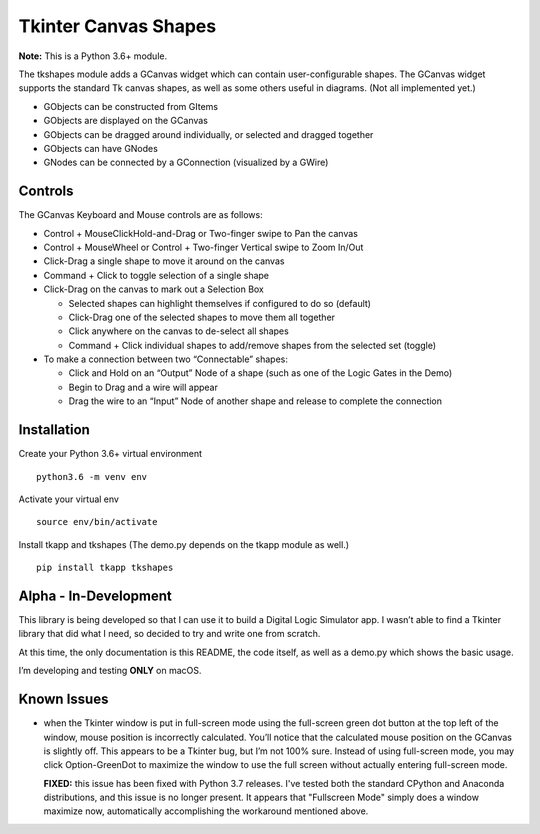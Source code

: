 ﻿Tkinter Canvas Shapes
=====================

**Note:** This is a Python 3.6+ module.

The tkshapes module adds a GCanvas widget which can contain
user-configurable shapes. The GCanvas widget supports the standard Tk
canvas shapes, as well as some others useful in diagrams. (Not all
implemented yet.)

-  GObjects can be constructed from GItems
-  GObjects are displayed on the GCanvas
-  GObjects can be dragged around individually, or selected and dragged
   together
-  GObjects can have GNodes
-  GNodes can be connected by a GConnection (visualized by a GWire)

Controls
--------

The GCanvas Keyboard and Mouse controls are as follows:

-  Control + MouseClickHold-and-Drag or Two-finger swipe to Pan the
   canvas
-  Control + MouseWheel or Control + Two-finger Vertical swipe to Zoom
   In/Out
-  Click-Drag a single shape to move it around on the canvas
-  Command + Click to toggle selection of a single shape

-  Click-Drag on the canvas to mark out a Selection Box

   -  Selected shapes can highlight themselves if configured to do so
      (default)
   -  Click-Drag one of the selected shapes to move them all together
   -  Click anywhere on the canvas to de-select all shapes
   -  Command + Click individual shapes to add/remove shapes from the
      selected set (toggle)

-  To make a connection between two “Connectable” shapes:

   -  Click and Hold on an “Output” Node of a shape (such as one of the
      Logic Gates in the Demo)
   -  Begin to Drag and a wire will appear
   -  Drag the wire to an “Input” Node of another shape and release to
      complete the connection

Installation
------------

Create your Python 3.6+ virtual environment

::

   python3.6 -m venv env

Activate your virtual env

::

   source env/bin/activate

Install tkapp and tkshapes (The demo.py depends on the tkapp module as well.)

::

   pip install tkapp tkshapes

Alpha - In-Development
----------------------

This library is being developed so that I can use it to build a Digital
Logic Simulator app. I wasn’t able to find a Tkinter library that did
what I need, so decided to try and write one from scratch.

At this time, the only documentation is this README, the code itself, as
well as a demo.py which shows the basic usage.

I’m developing and testing **ONLY** on macOS.

Known Issues
------------

-  when the Tkinter window is put in full-screen mode using the
   full-screen green dot button at the top left of the window, mouse
   position is incorrectly calculated. You’ll notice that the calculated
   mouse position on the GCanvas is slightly off. This appears to be a
   Tkinter bug, but I’m not 100% sure. Instead of using full-screen
   mode, you may click Option-GreenDot to maximize the window to use the
   full screen without actually entering full-screen mode.

   **FIXED:** this issue has been fixed with Python 3.7 releases.  I've tested both
   the standard CPython and Anaconda distributions, and this issue is no longer
   present.  It appears that "Fullscreen Mode" simply does a window maximize now,
   automatically accomplishing the workaround mentioned above.

